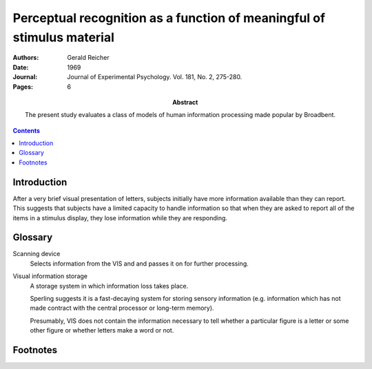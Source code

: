 
.. _reicher 1969:

=======================================================================
Perceptual recognition as a function of meaningful of stimulus material
=======================================================================

:Authors:
    Gerald Reicher

:Date:
    1969

:Journal:
    Journal of Experimental Psychology. Vol. 181, No. 2, 275-280.

:Pages: 6

:Abstract:
    The present study evaluates a class of models of human information
    processing made popular by Broadbent.

.. contents::

Introduction
============

After a very brief visual presentation of letters, subjects initially have more
information available than they can report. This suggests that subjects have a
limited capacity to handle information so that when they are asked to report all
of the items in a stimulus display, they lose information while they are
responding.

Glossary
========

.. _scan:
.. _scanning device:

Scanning device
    Selects information from the VIS and and passes it on for further
    processing.

.. _vis:
.. _visual information storage:

Visual information storage
    A storage system in which information loss takes place.

    Sperling suggests it is a fast-decaying system for storing sensory
    information (e.g. information which has not made contract with the central
    processor or long-term memory).

    Presumably, VIS does not contain the information necessary to tell whether a
    particular figure is a letter or some other figure or whether letters make a
    word or not.

Footnotes
=========
